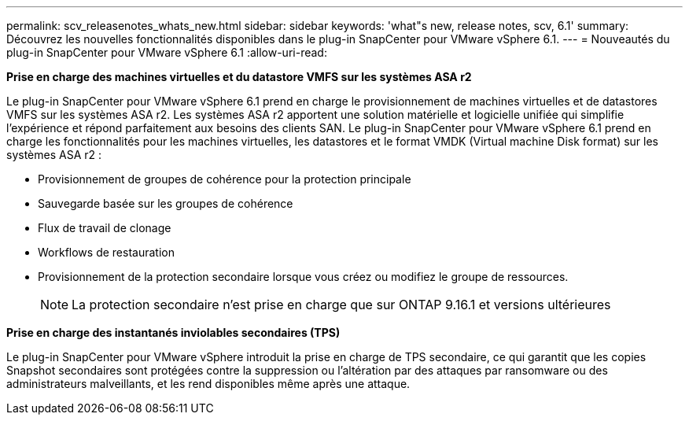 ---
permalink: scv_releasenotes_whats_new.html 
sidebar: sidebar 
keywords: 'what"s new, release notes, scv, 6.1' 
summary: Découvrez les nouvelles fonctionnalités disponibles dans le plug-in SnapCenter pour VMware vSphere 6.1. 
---
= Nouveautés du plug-in SnapCenter pour VMware vSphere 6.1
:allow-uri-read: 


[role="lead"]
*Prise en charge des machines virtuelles et du datastore VMFS sur les systèmes ASA r2*

Le plug-in SnapCenter pour VMware vSphere 6.1 prend en charge le provisionnement de machines virtuelles et de datastores VMFS sur les systèmes ASA r2. Les systèmes ASA r2 apportent une solution matérielle et logicielle unifiée qui simplifie l'expérience et répond parfaitement aux besoins des clients SAN. Le plug-in SnapCenter pour VMware vSphere 6.1 prend en charge les fonctionnalités pour les machines virtuelles, les datastores et le format VMDK (Virtual machine Disk format) sur les systèmes ASA r2 :

* Provisionnement de groupes de cohérence pour la protection principale
* Sauvegarde basée sur les groupes de cohérence
* Flux de travail de clonage
* Workflows de restauration
* Provisionnement de la protection secondaire lorsque vous créez ou modifiez le groupe de ressources.
+

NOTE: La protection secondaire n'est prise en charge que sur ONTAP 9.16.1 et versions ultérieures



*Prise en charge des instantanés inviolables secondaires (TPS)*

Le plug-in SnapCenter pour VMware vSphere introduit la prise en charge de TPS secondaire, ce qui garantit que les copies Snapshot secondaires sont protégées contre la suppression ou l'altération par des attaques par ransomware ou des administrateurs malveillants, et les rend disponibles même après une attaque.
